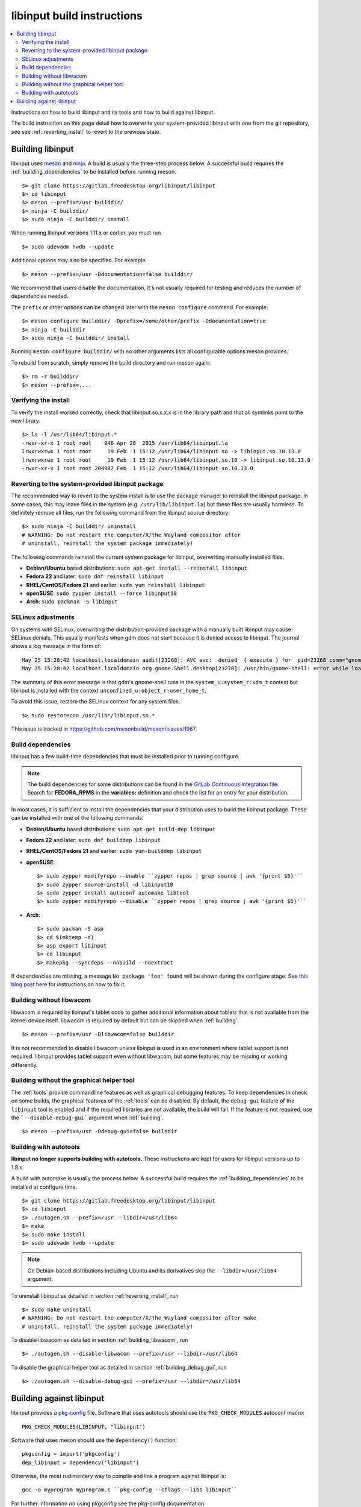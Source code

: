 .. _building_libinput:

==============================================================================
libinput build instructions
==============================================================================


.. contents::
    :local:
    :backlinks: entry

Instructions on how to build libinput and its tools and how to build against
libinput.

The build instruction on this page detail how to overwrite your
system-provided libinput with one from the git repository, see
see :ref:`reverting_install` to revert to the previous state.

.. _building:

------------------------------------------------------------------------------
Building libinput
------------------------------------------------------------------------------

libinput uses `meson <https://www.mesonbuild.com>`_ and
`ninja <https://www.ninja-build.org>`_. A build is usually the three-step
process below.  A successful build requires the
:ref:`building_dependencies` to be installed before running meson.


::

     $> git clone https://gitlab.freedesktop.org/libinput/libinput
     $> cd libinput
     $> meson --prefix=/usr builddir/
     $> ninja -C builddir/
     $> sudo ninja -C builddir/ install


When running libinput versions 1.11.x or earlier, you must run

::

     $> sudo udevadm hwdb --update


Additional options may also be specified. For example:

::

     $> meson --prefix=/usr -Ddocumentation=false builddir/


We recommend that users disable the documentation, it's not usually required
for testing and reduces the number of dependencies needed.

The ``prefix`` or other options can be changed later with the
``meson configure`` command. For example:

::

     $> meson configure builddir/ -Dprefix=/some/other/prefix -Ddocumentation=true
     $> ninja -C builddir
     $> sudo ninja -C builddir/ install


Running ``meson configure builddir/`` with no other arguments lists all
configurable options meson provides.

To rebuild from scratch, simply remove the build directory and run meson
again:

::

     $> rm -r builddir/
     $> meson --prefix=....


.. _verifying_install:

..............................................................................
Verifying the install
..............................................................................

To verify the install worked correctly, check that libinput.so.x.x.x is in
the library path and that all symlinks point to the new library.

::

     $> ls -l /usr/lib64/libinput.*
     -rwxr-xr-x 1 root root    946 Apr 28  2015 /usr/lib64/libinput.la
     lrwxrwxrwx 1 root root     19 Feb  1 15:12 /usr/lib64/libinput.so -> libinput.so.10.13.0
     lrwxrwxrwx 1 root root     19 Feb  1 15:12 /usr/lib64/libinput.so.10 -> libinput.so.10.13.0
     -rwxr-xr-x 1 root root 204992 Feb  1 15:12 /usr/lib64/libinput.so.10.13.0


.. _reverting_install:

..............................................................................
Reverting to the system-provided libinput package
..............................................................................

The recommended way to revert to the system install is to use the package
manager to reinstall the libinput package. In some cases, this may leave
files in the system (e.g. ``/usr/lib/libinput.la``) but these files are
usually harmless. To definitely remove all files, run the following command
from the libinput source directory:


::

     $> sudo ninja -C builddir/ uninstall
     # WARNING: Do not restart the computer/X/the Wayland compositor after
     # uninstall, reinstall the system package immediately!


The following commands reinstall the current system package for libinput,
overwriting manually installed files.

- **Debian/Ubuntu** based distributions: ``sudo apt-get install --reinstall libinput``
- **Fedora 22** and later: ``sudo dnf reinstall libinput``
- **RHEL/CentOS/Fedora 21** and earlier: ``sudo yum reinstall libinput``
- **openSUSE**: ``sudo zypper install --force libinput10``
- **Arch**: ``sudo packman -S libinput``

.. _building_selinux:

..............................................................................
SELinux adjustments
..............................................................................

On systems with SELinux, overwriting the distribution-provided package with
a manually built libinput may cause SELinux denials. This usually manifests
when gdm does not start because it is denied access to libinput. The journal
shows a log message in the form of:


::

     May 25 15:28:42 localhost.localdomain audit[23268]: AVC avc:  denied  { execute } for  pid=23268 comm="gnome-shell" path="/usr/lib64/libinput.so.10.12.2" dev="dm-0" ino=1709093 scontext=system_u:system_r:xdm_t:s0-s0:c0.c1023 tcontext=unconfined_u:object_r:user_home_t:s0 tclass=file permissive=0
     May 25 15:28:42 localhost.localdomain org.gnome.Shell.desktop[23270]: /usr/bin/gnome-shell: error while loading shared libraries: libinput.so.10: failed to map segment from shared object


The summary of this error message is that gdm's gnome-shell runs in the
``system_u:system_r:xdm_t`` context but libinput is installed with the
context ``unconfined_u:object_r:user_home_t``.

To avoid this issue, restore the SELinux context for any system files.


::

     $> sudo restorecon /usr/lib*/libinput.so.*


This issue is tracked in https://github.com/mesonbuild/meson/issues/1967.

.. _building_dependencies:

..............................................................................
Build dependencies
..............................................................................

libinput has a few build-time dependencies that must be installed prior to
running configure.

.. note:: The build dependencies for some distributions can be found in the
	`GitLab Continuous Integration file <https://gitlab.freedesktop.org/libinput/libinput/blob/master/.gitlab-ci.yml>`_.
	Search for **FEDORA_RPMS** in the **variables:** definition
	and check the list for an entry for your distribution.

In most cases, it is sufficient to install the dependencies that your
distribution uses to build the libinput package.  These can be installed
with one of the following commands:

- **Debian/Ubuntu** based distributions: ``sudo apt-get build-dep libinput``
- **Fedora 22** and later: ``sudo dnf builddep libinput``
- **RHEL/CentOS/Fedora 21** and earlier: ``sudo yum-builddep libinput``
- **openSUSE**: ::

     $> sudo zypper modifyrepo --enable ``zypper repos | grep source | awk '{print $5}'``
     $> sudo zypper source-install -d libinput10
     $> sudo zypper install autoconf automake libtool
     $> sudo zypper modifyrepo --disable ``zypper repos | grep source | awk '{print $5}'``


- **Arch**: ::

     $> sudo pacman -S asp
     $> cd $(mktemp -d)
     $> asp export libinput
     $> cd libinput
     $> makepkg --syncdeps --nobuild --noextract



If dependencies are missing, a message ``No package 'foo' found`` will be
shown during the configure stage. See
`this blog post here <https://who-t.blogspot.com.au/2014/05/configure-fails-with-no-package-foo.html>`_
for instructions on how to fix it.

.. _building_libwacom:

..............................................................................
Building without libwacom
..............................................................................

libwacom is required by libinput's tablet code to gather additional
information about tablets that is not available from the kernel device
itself. libwacom is required by default but can be skipped when
:ref:`building`.


::

     $> meson --prefix=/usr -Dlibwacom=false builddir


It is not recommended to disable libwacom unless libinput is used in an
environment where tablet support is not required. libinput provides tablet
support even without libwacom, but some features may be missing or working
differently.

.. _building_debug_gui:

..............................................................................
Building without the graphical helper tool
..............................................................................

The :ref:`tools` provide commandline features as well as graphical debugging
features. To keep dependencies in check on some builds, the graphical
features of the :ref:`tools` can be disabled. By default, the ``debug-gui``
feature of the ``libinput`` tool is enabled and if the required libraries are
not available, the build will fail. If the feature is not required, use the
```--disable-debug-gui``` argument when :ref:`building`.


::

     $> meson --prefix=/usr -Ddebug-gui=false builddir


.. _building_autotools:

..............................................................................
Building with autotools
..............................................................................

**libinput no longer supports building with autotools.** These
instructions are kept for users for libinput versions up to 1.8.x.

A build with automake is usually the process below. A successful build
requires the :ref:`building_dependencies` to be installed at configure
time.


::

     $> git clone https://gitlab.freedesktop.org/libinput/libinput
     $> cd libinput
     $> ./autogen.sh --prefix=/usr --libdir=/usr/lib64
     $> make
     $> sudo make install
     $> sudo udevadm hwdb --update


.. note:: On Debian-based distributions including Ubuntu and its derivatives skip the
	``--libdir=/usr/lib64`` argument.

To uninstall libinput as detailed in section :ref:`reverting_install`, run


::

     $> sudo make uninstall
     # WARNING: Do not restart the computer/X/the Wayland compositor after make
     # uninstall, reinstall the system package immediately!


To disable libwacom as detailed in section :ref:`building_libwacom`, run


::

     $> ./autogen.sh --disable-libwacom --prefix=/usr --libdir=/usr/lib64


To disable the graphical helper tool as detailed in section
:ref:`building_debug_gui`, run


::

     $> ./autogen.sh --disable-debug-gui --prefix=/usr --libdir=/usr/lib64



.. _building_against:

------------------------------------------------------------------------------
Building against libinput
------------------------------------------------------------------------------

libinput provides a
`pkg-config <https://www.freedesktop.org/wiki/Software/pkg-config/>`_ file.
Software that uses autotools should use the ``PKG_CHECK_MODULES`` autoconf
macro: ::

    PKG_CHECK_MODULES(LIBINPUT, "libinput")

Software that uses meson should use the ``dependency()`` function: ::

    pkgconfig = import('pkgconfig')
    dep_libinput = dependency('libinput')

Otherwise, the most rudimentary way to compile and link a program against
libinput is:


::

         gcc -o myprogram myprogram.c ``pkg-config --cflags --libs libinput``


For further information on using pkgconfig see the pkg-config documentation.
